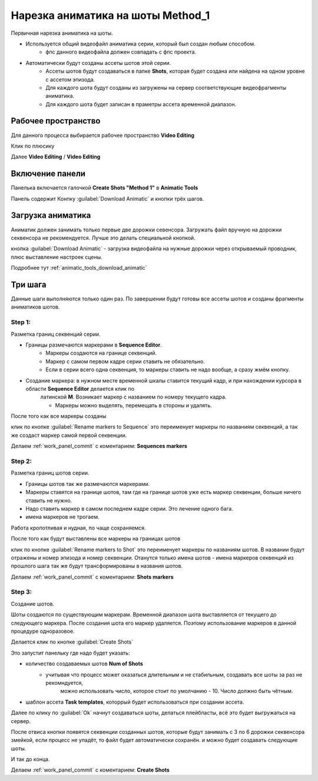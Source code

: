 .. _slicing-page:

Нарезка аниматика на шоты Method_1
===================================

Первичная нарезка аниматика на шоты.

* Используется общий видеофайл аниматика серии, который был создан любым способом.
    * фпс данного видеофайла должен совпадать с фпс проекта.
* Автоматически будут созданы ассеты шотов этой серии.
    * Ассеты шотов будут создаваться в папке **Shots**, которая будет создана или найдена на одном уровне с ассетом эпизода.
    * Для каждого шота будут созданы из загружены на сервер соответствующие видеофрагменты аниматика.
    * Для каждого шота будет записан в праметры ассета временной диапазон.

Рабочее пространство
---------------------

Для данного процесса выбирается рабочее пространство **Video Editing**

Клик по плюсику

.. image:: ../../../_static/images/work_space_video_editing.png

Далее **Video Editing** / **Video Editing**

.. image:: ../../../_static/images/work_space_video_editing2.png


Включение панели
-----------------

Панелька включается галочкой **Create Shots "Method 1"** в **Animatic Tools**

.. image:: ../../../_static/images/create_shots_method1.png

Панель содержит Конпку :guilabel:`Download Animatic` и кнопки трёх шагов.

Загрузка аниматика
-------------------

Аниматик должен занимать только первые две дорожки севенсора.
Загружать файл вручную на дорожки секвенсора не рекомендуется. Лучше это делать специальной кнопкой.

кнопка :guilabel:`Download Animatic` - загрузка видеофайла на нужные дорожки через открываемый проводник, плюс выставление настроек сцены.

Подробнее тут :ref:`animatic_tools_download_animatic`

.. image:: ../../../_static/images/downloaded_animatic.png

Три шага
----------

Данные шаги выполняются только один раз. По завершении будут готовы все ассеты шотов и созданы фрагменты аниматиков шотов.

Step 1:
~~~~~~~~

Разметка границ секвенций серии.

* Границы размечаются маркерами в **Sequence Editor**.
    * Маркеры создаются на границе секвенций.
    * Маркер с самом первом кадре серии ставить не обязательно.
    * Если в серии всего одна секвенция, то маркеры ставить не надо вообще, а сразу жмём кнопку.
* Создание маркера: в нужном месте временной шкалы ставится текущий кадр, и при нахождении курсора в области **Sequence Editor** делается клик по 
    латинской **M**. Возникает маркер с названием по номеру текущего кадра.
    
    * Маркеры можно выделять, перемещать в стороны и удалять.

.. image:: ../../../_static/images/create_markers.png

После того как все маркеры созданы

клик по кнопке :guilabel:`Rename markers to Sequence`
это переименует маркеры по названиям секвенций, а так же создаст маркер самой первой секвенции.

.. image:: ../../../_static/images/sequence_names.png

Делаем :ref:`work_panel_commit` с коментарием: **Sequences markers**


Step 2:
~~~~~~~~~

Разметка границ шотов серии.

* Границы шотов так же размечаются маркерами.
* Маркеры ставятся на границе шотов, там где на границе шотов уже есть маркер секвенции, больше ничего ставить не нужно.
* Надо ставить маркер в самом последнем кадре серии. Это лечение одного бага.
* имена маркеров не трогаем.

Работа кропотливая и нудная, по чаще сохраняемся.

.. image:: ../../../_static/images/shots_markers.png

После того как будут выставлены все маркеры на границах шотов

клик по кнопке :guilabel:`Rename markers to Shot`
это переименует маркеры по названиям шотов. В названии будут отражены и номер эпизода и номер секвенции.
Отанутся только имена шотов - имена маркеров секвенций из прошлого шага так же будут трансформированы в названия шотов.

.. image:: ../../../_static/images/final_shots_markers.png

Делаем :ref:`work_panel_commit` с коментарием: **Shots markers**

Step 3:
~~~~~~~~~~

Создание шотов.

Шоты создаются по существующим маркерам. Временной диапазон шота выставляется от текущего до следующего маркера.
После создания шота его маркер удаляется. Поэтому использование маркеров в данной процедуре одноразовое.

Делается клик по кнопке :guilabel:`Create Shots`

.. image:: ../../../_static/images/create_shots_panel.png

Это запустит панельку где надо будет указать:

* количество создаваемых шотов **Num of Shots**
    * учитывая что процесс может оказаться длительным и не стабильным, создавать все шоты за раз не рекомндуется, 
        можно использовать число, которое стоит по умолчанию - 10. Число должно быть чётным.
* шаблон ассета **Task templates**, которрый будет использоваться при создании ассета.

Далее по клику по :guilabel:`Ok` начнут создаваться шоты, делаться плейбласты, всё это будет выгружаться на сервер.

После отвиса кнопки появятся секвенции созданных шотов, которые будут занимать с 3 по 6 дорожки секвенсора змейкой, если 
процесс не упадёт, то файл будет автоматически сохранён. и можно будет создавать следующие шоты.

.. image:: ../../../_static/images/created_shots.png

И так до конца.

Делаем :ref:`work_panel_commit` с коментарием: **Create Shots**